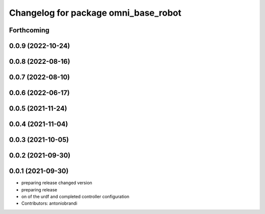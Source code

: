 ^^^^^^^^^^^^^^^^^^^^^^^^^^^^^^^^^^^^^
Changelog for package omni_base_robot
^^^^^^^^^^^^^^^^^^^^^^^^^^^^^^^^^^^^^

Forthcoming
-----------

0.0.9 (2022-10-24)
------------------

0.0.8 (2022-08-16)
------------------

0.0.7 (2022-08-10)
------------------

0.0.6 (2022-06-17)
------------------

0.0.5 (2021-11-24)
------------------

0.0.4 (2021-11-04)
------------------

0.0.3 (2021-10-05)
------------------

0.0.2 (2021-09-30)
------------------

0.0.1 (2021-09-30)
------------------
* preparing release changed version
* preparing release
* on of the urdf and completed controller configuration
* Contributors: antoniobrandi
